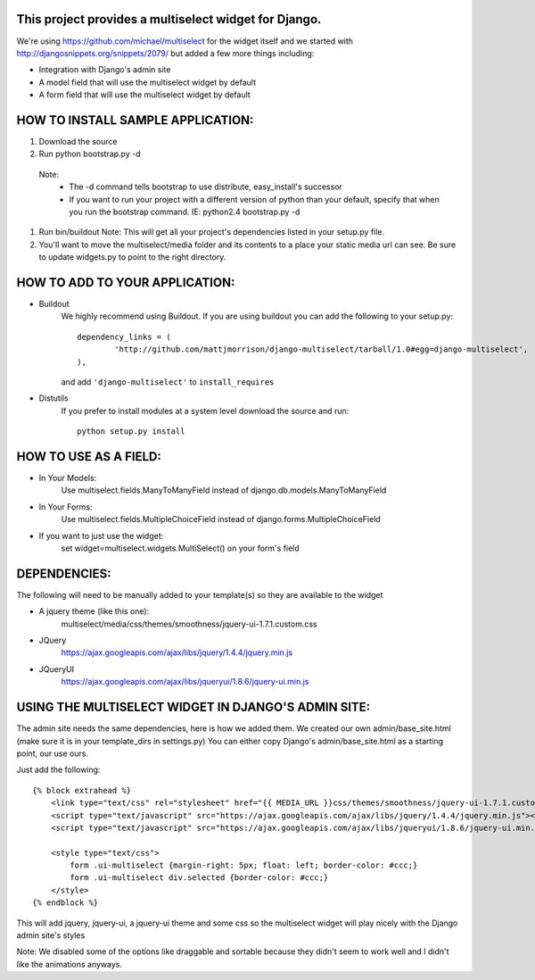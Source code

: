 This project provides a multiselect widget for Django.
============================================================

We're using https://github.com/michael/multiselect for the widget itself and we started with 
http://djangosnippets.org/snippets/2079/ but added a few more things including:

- Integration with Django's admin site
- A model field that will use the multiselect widget by default
- A form field that will use the multiselect widget by default


HOW TO INSTALL SAMPLE APPLICATION:
============================================================

#. Download the source

#. Run python bootstrap.py -d
 Note:
	- The -d command tells bootstrap to use distribute, easy_install's successor
	- If you want to run your project with a different version of python than your default, specify that when you run the bootstrap command. IE: python2.4 bootstrap.py -d

#. Run bin/buildout
   Note: This will get all your project's dependencies listed in your setup.py file.


#. You'll want to move the multiselect/media folder and its contents to a
   place your static media url can see. Be sure to update widgets.py to point
   to the right directory.

HOW TO ADD TO YOUR APPLICATION:
============================================================

- Buildout
	We highly recommend using Buildout. If you are using buildout you can add the following to your setup.py::

		dependency_links = (
			'http://github.com/mattjmorrison/django-multiselect/tarball/1.0#egg=django-multiselect',
		),

	and add ``'django-multiselect'`` to ``install_requires``

- Distutils
	If you prefer to install modules at a system level download the source and run::
		
		python setup.py install

HOW TO USE AS A FIELD:
============================================================
- In Your Models:
	Use multiselect.fields.ManyToManyField instead of django.db.models.ManyToManyField

- In Your Forms:
	Use multiselect.fields.MultipleChoiceField instead of django.forms.MultipleChoiceField

- If you want to just use the widget:
	set widget=multiselect.widgets.MultiSelect() on your form's field

DEPENDENCIES:
============================================================
The following will need to be manually added to your template(s) so they are available to the widget

- A jquery theme (like this one):
	multiselect/media/css/themes/smoothness/jquery-ui-1.7.1.custom.css

- JQuery 
	https://ajax.googleapis.com/ajax/libs/jquery/1.4.4/jquery.min.js

- JQueryUI
	https://ajax.googleapis.com/ajax/libs/jqueryui/1.8.6/jquery-ui.min.js

USING THE MULTISELECT WIDGET IN DJANGO'S ADMIN SITE:
============================================================

The admin site needs the same dependencies, here is how we added them.  We created our own admin/base_site.html
(make sure it is in your template_dirs in settings.py) You can either copy Django's admin/base_site.html as a starting point, our use ours.

Just add the following::

    {% block extrahead %}
        <link type="text/css" rel="stylesheet" href="{{ MEDIA_URL }}css/themes/smoothness/jquery-ui-1.7.1.custom.css" />
        <script type="text/javascript" src="https://ajax.googleapis.com/ajax/libs/jquery/1.4.4/jquery.min.js"></script>
        <script type="text/javascript" src="https://ajax.googleapis.com/ajax/libs/jqueryui/1.8.6/jquery-ui.min.js"></script>

        <style type="text/css">
            form .ui-multiselect {margin-right: 5px; float: left; border-color: #ccc;}
            form .ui-multiselect div.selected {border-color: #ccc;}
        </style>
    {% endblock %}

This will add jquery, jquery-ui, a jquery-ui theme and some css so the multiselect widget will play nicely with
the Django admin site's styles

Note: We disabled some of the options like draggable and sortable because
they didn't seem to work well and I didn't like the animations anyways.

